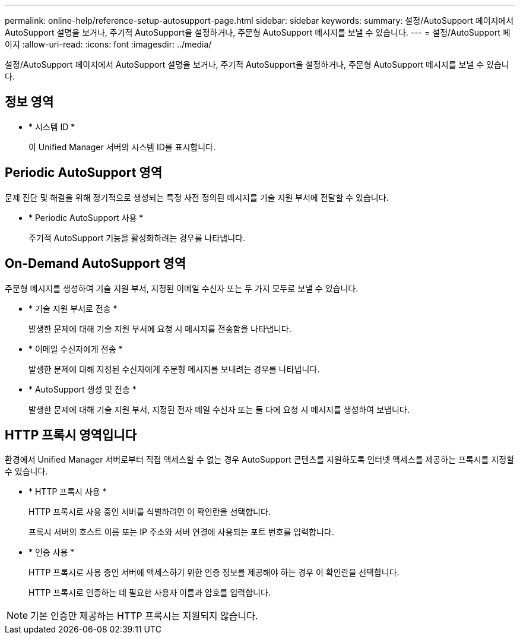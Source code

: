 ---
permalink: online-help/reference-setup-autosupport-page.html 
sidebar: sidebar 
keywords:  
summary: 설정/AutoSupport 페이지에서 AutoSupport 설명을 보거나, 주기적 AutoSupport을 설정하거나, 주문형 AutoSupport 메시지를 보낼 수 있습니다. 
---
= 설정/AutoSupport 페이지
:allow-uri-read: 
:icons: font
:imagesdir: ../media/


[role="lead"]
설정/AutoSupport 페이지에서 AutoSupport 설명을 보거나, 주기적 AutoSupport을 설정하거나, 주문형 AutoSupport 메시지를 보낼 수 있습니다.



== 정보 영역

* * 시스템 ID *
+
이 Unified Manager 서버의 시스템 ID를 표시합니다.





== Periodic AutoSupport 영역

문제 진단 및 해결을 위해 정기적으로 생성되는 특정 사전 정의된 메시지를 기술 지원 부서에 전달할 수 있습니다.

* * Periodic AutoSupport 사용 *
+
주기적 AutoSupport 기능을 활성화하려는 경우를 나타냅니다.





== On-Demand AutoSupport 영역

주문형 메시지를 생성하여 기술 지원 부서, 지정된 이메일 수신자 또는 두 가지 모두로 보낼 수 있습니다.

* * 기술 지원 부서로 전송 *
+
발생한 문제에 대해 기술 지원 부서에 요청 시 메시지를 전송함을 나타냅니다.

* * 이메일 수신자에게 전송 *
+
발생한 문제에 대해 지정된 수신자에게 주문형 메시지를 보내려는 경우를 나타냅니다.

* * AutoSupport 생성 및 전송 *
+
발생한 문제에 대해 기술 지원 부서, 지정된 전자 메일 수신자 또는 둘 다에 요청 시 메시지를 생성하여 보냅니다.





== HTTP 프록시 영역입니다

환경에서 Unified Manager 서버로부터 직접 액세스할 수 없는 경우 AutoSupport 콘텐츠를 지원하도록 인터넷 액세스를 제공하는 프록시를 지정할 수 있습니다.

* * HTTP 프록시 사용 *
+
HTTP 프록시로 사용 중인 서버를 식별하려면 이 확인란을 선택합니다.

+
프록시 서버의 호스트 이름 또는 IP 주소와 서버 연결에 사용되는 포트 번호를 입력합니다.

* * 인증 사용 *
+
HTTP 프록시로 사용 중인 서버에 액세스하기 위한 인증 정보를 제공해야 하는 경우 이 확인란을 선택합니다.

+
HTTP 프록시로 인증하는 데 필요한 사용자 이름과 암호를 입력합니다.



[NOTE]
====
기본 인증만 제공하는 HTTP 프록시는 지원되지 않습니다.

====